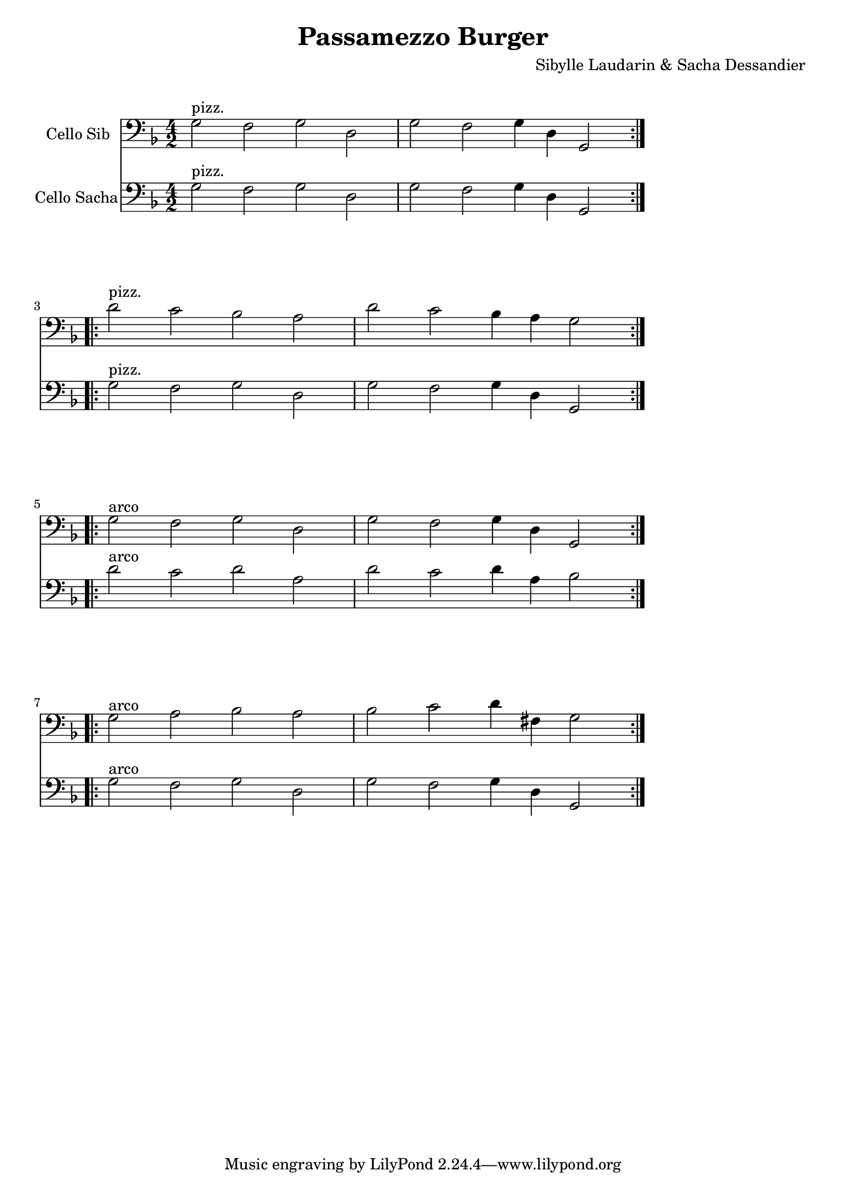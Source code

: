 \version "2.23.6"

\layout {
    indent = 2\cm
    %% See Documentation/notation/line-width
    line-width = #150
    % ragged-right = ##t
}

%% Cello specific markups
% db = \markup { \musicglyph "scripts.downbow" }
% ub = \markup { \musicglyph "scripts.upbow" }
db = \downbow
ub = \upbow

\header{
    title = "Passamezzo Burger"
    composer = "Sibylle Laudarin & Sacha Dessandier"
}

%% Adds space between the header and the first line
\markup \vspace #1

\paper {
  %% Sets spacing between lines
  system-system-spacing =
    #'((basic-distance . 19)
       (minimum-distance . 8)
       (padding . 1)
       (stretchability . 60))
}

\score {
    <<
    \new Staff \with {
    instrumentName = "Cello Sib"
    } \relative  {
        \clef "bass" 
        \key d \minor 
        \time 4/2
        \repeat volta 2 {g2^\markup{pizz.} f g d | g f g4 d g,2} \break
        \repeat volta 2 {d''2^"pizz." c bes a | d c bes4 a g2} \break
        \repeat volta 2 {g2^"arco" f g d | g f g4 d g,2} \break
        \repeat volta 2 {g'2^"arco" a bes a | bes c d4 fis, g2}
    }
    \new Staff \with {
    instrumentName = "Cello Sacha"
    } \relative  {
        \clef "bass" 
        \key d \minor 
        \time 4/2
        \repeat volta 2 {g2^"pizz." f g d | g f g4 d g,2} \break
        \repeat volta 2 {g'2^"pizz." f g d | g f g4 d g,2} \break
        \repeat volta 2 {d''2^"arco" c d a | d c d4 a bes2} \break
        \repeat volta 2 {g2^"arco" f g d | g f g4 d g,2}
    }
    >>
}